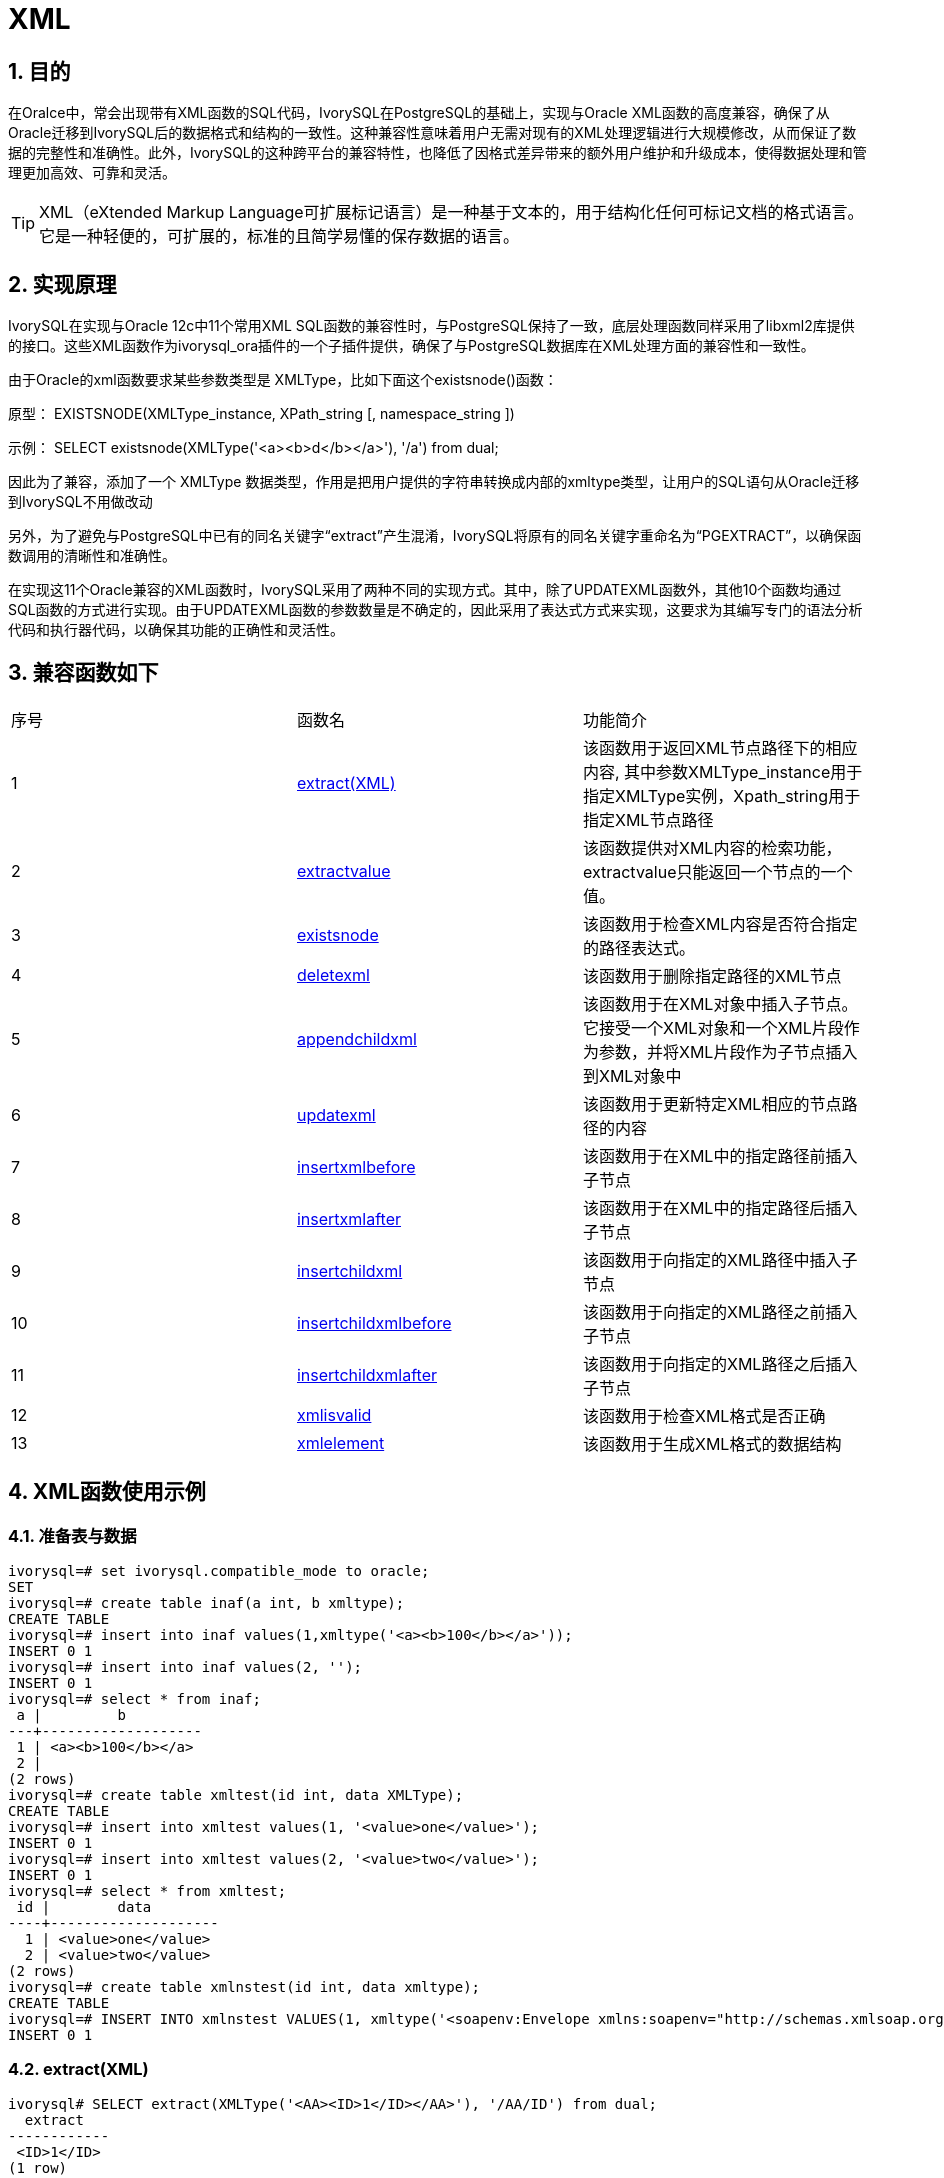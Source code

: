 :sectnums:
:sectnumlevels: 5

= XML

== 目的
在Oralce中，常会出现带有XML函数的SQL代码，IvorySQL在PostgreSQL的基础上，实现与Oracle XML函数的高度兼容，确保了从Oracle迁移到IvorySQL后的数据格式和结构的一致性。这种兼容性意味着用户无需对现有的XML处理逻辑进行大规模修改，从而保证了数据的完整性和准确性。此外，IvorySQL的这种跨平台的兼容特性，也降低了因格式差异带来的额外用户维护和升级成本，使得数据处理和管理更加高效、可靠和灵活。
[TIP]
====
XML（eXtended Markup Language可扩展标记语言）是一种基于文本的，用于结构化任何可标记文档的格式语言。它是一种轻便的，可扩展的，标准的且简学易懂的保存数据的语言。
====

== 实现原理
IvorySQL在实现与Oracle 12c中11个常用XML SQL函数的兼容性时，与PostgreSQL保持了一致，底层处理函数同样采用了libxml2库提供的接口。这些XML函数作为ivorysql_ora插件的一个子插件提供，确保了与PostgreSQL数据库在XML处理方面的兼容性和一致性。

由于Oracle的xml函数要求某些参数类型是 XMLType，比如下面这个existsnode()函数：

原型：
EXISTSNODE(XMLType_instance, XPath_string [, namespace_string ])

示例：
SELECT existsnode(XMLType('<a><b>d</b></a>'), '/a') from dual;

因此为了兼容，添加了一个 XMLType 数据类型，作用是把用户提供的字符串转换成内部的xmltype类型，让用户的SQL语句从Oracle迁移到IvorySQL不用做改动

另外，为了避免与PostgreSQL中已有的同名关键字“extract”产生混淆，IvorySQL将原有的同名关键字重命名为“PGEXTRACT”，以确保函数调用的清晰性和准确性。

在实现这11个Oracle兼容的XML函数时，IvorySQL采用了两种不同的实现方式。其中，除了UPDATEXML函数外，其他10个函数均通过SQL函数的方式进行实现。由于UPDATEXML函数的参数数量是不确定的，因此采用了表达式方式来实现，这要求为其编写专门的语法分析代码和执行器代码，以确保其功能的正确性和灵活性。    

== 兼容函数如下
|====
| 序号 |函数名 | 功能简介
| 1 | <<extract(XML)>> | 该函数用于返回XML节点路径下的相应内容, 其中参数XMLType_instance用于指定XMLType实例，Xpath_string用于指定XML节点路径 
| 2 | <<extractvalue>> | 该函数提供对XML内容的检索功能，extractvalue只能返回一个节点的一个值。 
| 3 | <<existsnode>> | 该函数用于检查XML内容是否符合指定的路径表达式。
| 4 | <<deletexml>> | 该函数用于删除指定路径的XML节点
| 5 | <<appendchildxml>> | 该函数用于在XML对象中插入子节点。 它接受一个XML对象和一个XML片段作为参数，并将XML片段作为子节点插入到XML对象中
| 6 | <<updatexml>> | 该函数用于更新特定XML相应的节点路径的内容
| 7 | <<insertxmlbefore>> | 该函数用于在XML中的指定路径前插入子节点
| 8 | <<insertxmlafter>> | 该函数用于在XML中的指定路径后插入子节点
| 9 | <<insertchildxml>> | 该函数用于向指定的XML路径中插入子节点
| 10 | <<insertchildxmlbefore>> | 该函数用于向指定的XML路径之前插入子节点
| 11 | <<insertchildxmlafter>> | 该函数用于向指定的XML路径之后插入子节点
| 12 | <<xmlisvalid>> | 该函数用于检查XML格式是否正确
| 13 | <<xmlelement>> | 该函数用于生成XML格式的数据结构
|====


== XML函数使用示例

=== 准备表与数据
```
ivorysql=# set ivorysql.compatible_mode to oracle;
SET
ivorysql=# create table inaf(a int, b xmltype);
CREATE TABLE
ivorysql=# insert into inaf values(1,xmltype('<a><b>100</b></a>'));
INSERT 0 1
ivorysql=# insert into inaf values(2, '');
INSERT 0 1
ivorysql=# select * from inaf;
 a |         b
---+-------------------
 1 | <a><b>100</b></a>
 2 |
(2 rows)
ivorysql=# create table xmltest(id int, data XMLType);
CREATE TABLE
ivorysql=# insert into xmltest values(1, '<value>one</value>');
INSERT 0 1
ivorysql=# insert into xmltest values(2, '<value>two</value>');
INSERT 0 1
ivorysql=# select * from xmltest;
 id |        data
----+--------------------
  1 | <value>one</value>
  2 | <value>two</value>
(2 rows)
ivorysql=# create table xmlnstest(id int, data xmltype);
CREATE TABLE
ivorysql=# INSERT INTO xmlnstest VALUES(1, xmltype('<soapenv:Envelope xmlns:soapenv="http://schemas.xmlsoap.org/soap/envelope/" xmlns:typ="http://www.def.com" xmlns:web="http://www.abc.com"><soapenv:Body><web:BBB><typ:EEE>41</typ:EEE><typ:FFF>42</typ:FFF></web:BBB></soapenv:Body></soapenv:Envelope>'));
INSERT 0 1
```

[id=extract(XML)]
=== extract(XML)
```
ivorysql# SELECT extract(XMLType('<AA><ID>1</ID></AA>'), '/AA/ID') from dual;
  extract
------------
 <ID>1</ID>
(1 row)
```

[[extractvalue]]
=== extractvalue
```
ivorysql# SELECT extractvalue(XMLType('<a><b>100</b></a>'),'/a/b') from dual;
 extractvalue
--------------
 100
(1 row)
```

[[existsnode]]
=== existsnode
```
ivorysql=# SELECT existsnode(XMLType('<a><b>d</b></a>'), '/a/b') from dual;
 existsnode
------------
          1
(1 row)
```

[[deletexml]]
=== deletexml
```
ivorysql=# SELECT deletexml(XMLType('<test><value>oldnode</value><value>oldnode</value></test>'),  '/test/value') from dual;
 deletexml
-----------
 <test/>
(1 row)
```

[[appendchildxml]]
=== appendchildxml
```
ivorysql=# ELECT appendchildxml(XMLType('<test><value></value><value></value></test>'),  '/test/value', XMLTYPE('<name>newnode</name>')) from dual;
      appendchildxml
--------------------------
 <test>                  +
   <value>               +
     <name>newnode</name>+
   </value>              +
   <value>               +
     <name>newnode</name>+
   </value>              +
 </test>
(1 row)
```

[[updatexml]]
=== updatexml
```
ivorysql=# SELECT updatexml(xmltype('<value>one</value>'), '/value', xmltype('<newvalue>1111</newvalue>')) FROM dual;
         updatexml
---------------------------
 <newvalue>1111</newvalue>
(1 row)
```

[[insertxmlbefore]]
=== insertxmlbefore
```
ivorysql=# SELECT insertxmlbefore(XMLType('<a>222<b>100</b><b>200</b></a>'), '/a/b', XMLTYPE('<c>88</c>')) from dual;
                 insertxmlbefore
--------------------------------------------------
 <a>222<c>88</c><b>100</b><c>88</c><b>200</b></a>
(1 row)
```

[[insertxmlafter]]
=== insertxmlafter
```
ivorysql=# SELECT insertxmlafter(XMLType('<a><b>100</b></a>'),'/a/b',XMLType('<c>88</c>')) from dual;
 insertxmlafter
----------------
 <a>           +
   <b>100</b>  +
   <c>88</c>   +
 </a>
(1 row)
```

[[insertchildxml]]
=== insertchildxml
```
ivorysql=# SELECT insertchildxml(XMLType('<a>one<b></b>three<b></b></a>'), '//b', 'name', XMLTYPE('<name>newnode</name>')) from dual;
                            insertchildxml
-----------------------------------------------------------------------
 <a>one<b><name>newnode</name></b>three<b><name>newnode</name></b></a>
(1 row)
```

[[insertchildxmlbefore]]
=== insertchildxmlbefore
```
ivorysql=# SELECT insertchildxmlbefore(XMLType('<a><b>100</b></a>'), '/a', 'b', XMLType('<c>88</c>')) from dual;
 insertchildxmlbefore
----------------------
 <a>                 +
   <c>88</c>         +
   <b>100</b>        +
 </a>
(1 row)
```

[[insertchildxmlafter]]
=== insertchildxmlafter
```
ivorysql=# SELECT insertchildxmlafter(XMLType('<a><b>100</b></a>'), '/a', 'b', XMLType('<c>88</c>')) from dual;
 insertchildxmlafter
---------------------
 <a>                +
   <b>100</b>       +
   <c>88</c>        +
 </a>
(1 row)
```

[[xmlisvalid]]
=== xmlisvalid
```
ivorysql=# SELECT xmlisvalid(XMLTYPE('<a>'));
xmlisvalid
------------
f
(1 row)

ivorysql=# SELECT xmlisvalid(XMLTYPE('<a/>'));
xmlisvalid
------------
t
(1 row)
```

[[xmlelement]]
=== xmlelement
```
ivorysql=# create table xmltest(id int, data XMLType);
CREATE TABLE
ivorysql=# insert into xmltest values(1,'<value>one</value>');
INSERT 0 1
ivorysql=# insert into xmltest values(2,'<value>two</value>');
INSERT 0 1
ivorysql=# SELECT XMLELEMENT("Employee"), XMLELEMENT("Id", x.id), XMLELEMENT("Data", x.data) AS "Result" FROM xmltest x;
xmlelement  | xmlelement |   Result
------------+------------+-------------
<Employee/> | <Id>1</Id> | <Data>&lt;value&gt;one&lt;/value&gt;</Data>
<Employee/> | <Id>2</Id> | <Data>&lt;value&gt;two&lt;/value&gt;</Data>
(2 rows)
```